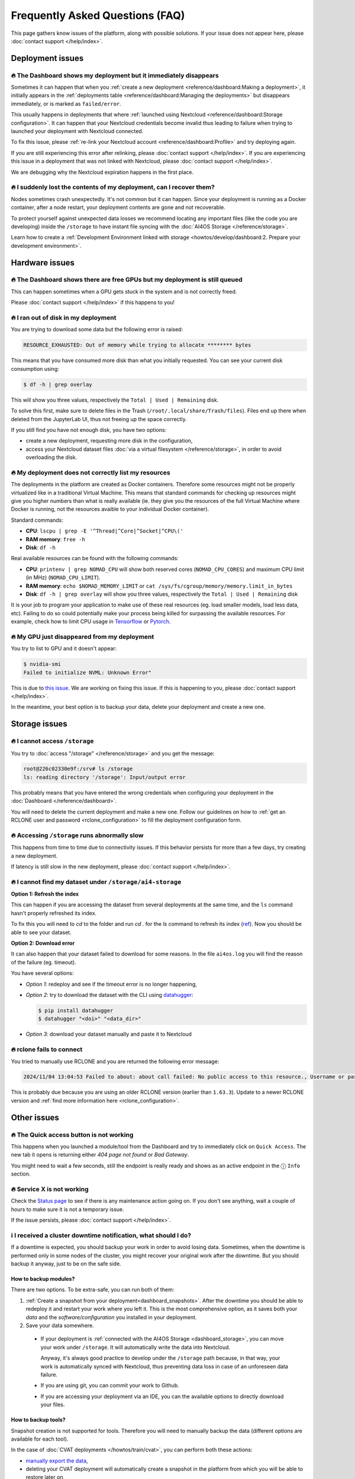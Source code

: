Frequently Asked Questions (FAQ)
================================

This page gathers know issues of the platform, along with possible solutions.
If your issue does not appear here, please :doc:`contact support </help/index>`.

.. TODO: check if the FAQ issues still apply


Deployment issues
-----------------

🔥 The Dashboard shows my deployment but it immediately disappears
^^^^^^^^^^^^^^^^^^^^^^^^^^^^^^^^^^^^^^^^^^^^^^^^^^^^^^^^^^^^^^^^^^

Sometimes it can happen that when you :ref:`create a new deployment <reference/dashboard:Making a deployment>`, it initially appears in the :ref:`deployments table <reference/dashboard:Managing the deployments>` but disappears immediately, or is marked as ``failed/error``.

This usually happens in deployments that where :ref:`launched using Nextcloud <reference/dashboard:Storage configuration>`. It can happen that your Nextcloud credentials become invalid thus leading to failure when trying to launched your deployment with Nextcloud connected.

To fix this issue, please :ref:`re-link your Nextcloud account <reference/dashboard:Profile>` and try deploying again.

If you are still experiencing this error after relinking, please :doc:`contact support </help/index>`.
If you are experiencing this issue in a deployment that was not linked with Nextcloud, please :doc:`contact support </help/index>`.

We are debugging why the Nextcloud expiration happens in the first place.


🔥 I suddenly lost the contents of my deployment, can I recover them?
^^^^^^^^^^^^^^^^^^^^^^^^^^^^^^^^^^^^^^^^^^^^^^^^^^^^^^^^^^^^^^^^^^^^^

Nodes sometimes crash unexpectedly. It's not common but it can happen.
Since your deployment is running as a Docker container, after a node restart, your deployment contents are gone and not recoverable.

To protect yourself against unexpected data losses we recommend locating any important files (like the code you are developing) inside the ``/storage`` to have instant file syncing with the :doc:`AI4OS Storage </reference/storage>`.

Learn how to create a :ref:`Development Environment linked with storage <howtos/develop/dashboard:2. Prepare your development environment>`.

Hardware issues
---------------

🔥 The Dashboard shows there are free GPUs but my deployment is still queued
^^^^^^^^^^^^^^^^^^^^^^^^^^^^^^^^^^^^^^^^^^^^^^^^^^^^^^^^^^^^^^^^^^^^^^^^^^^^

This can happen sometimes when a GPU gets stuck in the system and is not correctly
freed.

Please :doc:`contact support </help/index>` if this happens to you!


🔥 I ran out of disk in my deployment
^^^^^^^^^^^^^^^^^^^^^^^^^^^^^^^^^^^^^

You are trying to download some data but the following error is raised:

.. code-block:: console

    RESOURCE_EXHAUSTED: Out of memory while trying to allocate ******** bytes

This means that you have consumed more disk than what you initially requested.
You can see your current disk consumption using:

.. code-block:: console

    $ df -h | grep overlay

This will show you three values, respectively the ``Total | Used | Remaining`` disk.

To solve this first, make sure to delete files in the Trash (``/root/.local/share/Trash/files``).
Files end up there when deleted from the JupyterLab UI, thus not freeing up the space
correctly.

If you still find you have not enough disk, you have two options:

* create a new deployment, requesting more disk in the configuration,
* access your Nextcloud dataset files :doc:`via a virtual filesystem </reference/storage>`,
  in order to avoid overloading the disk.


🔥 My deployment does not correctly list my resources
^^^^^^^^^^^^^^^^^^^^^^^^^^^^^^^^^^^^^^^^^^^^^^^^^^^^^

The deployments in the platform are created as Docker containers.
Therefore some resources might not be properly virtualized like in a traditional
Virtual Machine.
This means that standard commands for checking up resources might give you higher
numbers than what is really available (ie. they give you the resources of the
full Virtual Machine where Docker is running, not the resources avaible to your
individual Docker container).

Standard commands:

* **CPU**: ``lscpu | grep -E '^Thread|^Core|^Socket|^CPU\('``
* **RAM memory**: ``free -h``
* **Disk**: ``df -h``

Real available resources can be found with the following commands:

* **CPU**: ``printenv | grep NOMAD_CPU`` will show both reserved cores (``NOMAD_CPU_CORES``) and maximum CPU limit (in MHz) (``NOMAD_CPU_LIMIT``).
* **RAM memory**: ``echo $NOMAD_MEMORY_LIMIT`` or ``cat /sys/fs/cgroup/memory/memory.limit_in_bytes``
* **Disk**: ``df -h | grep overlay`` will show you three values, respectively the ``Total | Used | Remaining`` disk

It is your job to program your application to make use of these real resources
(eg. load smaller models, load less data, etc).
Failing to do so could potentially make your process being killed for surpassing
the available resources.
For example, check how to limit CPU usage in `Tensorflow <https://stackoverflow.com/questions/57925061/how-can-i-reduce-the-number-of-cpus-used-by-tensorlfow-keras>`__
or `Pytorch <https://pytorch.org/docs/stable/generated/torch.set_num_threads.html#torch.set_num_threads>`__.

.. dropdown:: ㅤ 💡 More info

    For example trying to allocate 8GB in a 4GB RAM machine will lead to failure.

    .. code-block:: console

        root@2dc9e20f923e:/srv# stress -m 1 --vm-bytes 8G
        stress: info: [69] dispatching hogs: 0 cpu, 0 io, 1 vm, 0 hdd
        stress: FAIL: [69] (415) <-- worker 70 got signal 9
        stress: WARN: [69] (417) now reaping child worker processes
        stress: FAIL: [69] (451) failed run completed in 6s


🔥 My GPU just disappeared from my deployment
^^^^^^^^^^^^^^^^^^^^^^^^^^^^^^^^^^^^^^^^^^^^^

You try to list to GPU and it doesn't appear:

.. code-block:: console

    $ nvidia-smi
    Failed to initialize NVML: Unknown Error"

This is due to `this issue <https://github.com/NVIDIA/nvidia-docker/issues/1730>`__.
We are working on fixing this issue. If this is happening to you, please :doc:`contact support </help/index>`.

In the meantime, your best option is to backup your data, delete your deployment and create a new one.


.. _faq_storage:

Storage issues
--------------

🔥 I cannot access ``/storage``
^^^^^^^^^^^^^^^^^^^^^^^^^^^^^^^

You try to :doc:`access "/storage" </reference/storage>` and you get the message:

.. code:: console

    root@226c02330e9f:/srv# ls /storage
    ls: reading directory '/storage': Input/output error

This probably means that you have entered the wrong credentials when configuring your
deployment in the :doc:`Dashboard </reference/dashboard>`.

You will need to delete the current deployment and make a new one.
Follow our guidelines on how to :ref:`get an RCLONE user and password <rclone_configuration>`
to fill the deployment configuration form.


🔥 Accessing ``/storage`` runs abnormally slow
^^^^^^^^^^^^^^^^^^^^^^^^^^^^^^^^^^^^^^^^^^^^^^

This happens from time to time due to connectivity issues. If this behavior persists
for more than a few days, try creating a new deployment.

If latency is still slow in the new deployment, please :doc:`contact support </help/index>`.


🔥 I cannot find my dataset under ``/storage/ai4-storage``
^^^^^^^^^^^^^^^^^^^^^^^^^^^^^^^^^^^^^^^^^^^^^^^^^^^^^^^^^^

**Option 1: Refresh the index**

This can happen if you are accessing the dataset from several deployments at the same
time, and the ``ls`` command hasn't properly refreshed its index.

To fix this you will need to `cd` to the folder and run `cd .` for the `ls` command to
refresh its index (`ref <https://stackoverflow.com/questions/38336329/ls-not-updating-to-reflect-new-files>`__).
Now you should be able to see your dataset.

**Option 2: Download error**

It can also happen that your dataset failed to download for some reasons.
In the file ``ai4os.log`` you will find the reason of the failure (eg. timeout).

You have several options:

* *Option 1*: redeploy and see if the timeout error is no longer happening,
* *Option 2*: try to download the dataset with the CLI using `datahugger <https://github.com/J535D165/datahugger>`__:

  .. code-block:: console

    $ pip install datahugger
    $ datahugger "<doi>" "<data_dir>"

* *Option 3*: download your dataset manually and paste it to Nextcloud

🔥 rclone fails to connect
^^^^^^^^^^^^^^^^^^^^^^^^^^

You tried to manually use RCLONE and you are returned the following error message:

.. code:: console

    2024/11/04 13:04:53 Failed to about: about call failed: No public access to this resource., Username or password was incorrect, No 'Authorization: Bearer' header found. Either the client didn't send one, or the server is mis-configured, Username or password was incorrect: Sabre\DAV\Exception\NotAuthenticated: 401 Unauthorized

This is probably due because you are using an older RCLONE version (earlier than ``1.63.3``).
Update to a newer RCLONE version and :ref:`find more information here <rclone_configuration>`.


Other issues
------------

🔥 The Quick access button is not working
^^^^^^^^^^^^^^^^^^^^^^^^^^^^^^^^^^^^^^^^^

This happens when you launched a module/tool from the Dashboard and try to immediately
click on ``Quick Access``. The new tab it opens is returning either
*404 page not found* or *Bad Gateway*.

You might need to wait a few seconds, still the endpoint is really ready and shows as
an active endpoint in the ⓘ ``Info`` section.

.. We are not disabling the `Quick Access` view based on the active endpoints,
.. because parsing active endpoints in the main view is very costly (we have to ping
.. at least 1 endpoint, ~0.4s, per deployment)


🔥 Service X is not working
^^^^^^^^^^^^^^^^^^^^^^^^^^^

Check the `Status page <https://status.ai4eosc.eu/>`__ to see if there is any
maintenance action going on.
If you don't see anything, wait a couple of hours to make sure it is not a
temporary issue.

If the issue persists, please :doc:`contact support </help/index>`.


.. _new-features-request:


ℹ️ I received a cluster downtime notification, what should I do?
^^^^^^^^^^^^^^^^^^^^^^^^^^^^^^^^^^^^^^^^^^^^^^^^^^^^^^^^^^^^^^^^

If a downtime is expected, you should backup your work in order to avoid losing data.
Sometimes, when the downtime is performed only in some nodes of the cluster, you might recover your original work after the downtime.
But you should backup it anyway, just to be on the safe side.

How to backup modules?
""""""""""""""""""""""

There are two options. To be extra-safe, you can run both of them:

1. :ref:`Create a snapshot from your deployment<dashboard_snapshots>`.
   After the downtime you should be able to redeploy it and restart your work where you left it.
   This is the most comprehensive option, as it saves both your *data* and the *software/configuration* you installed in your deployment.

2. Save your data somewhere.

  * If your deployment is :ref:`connected with the AI4OS Storage <dashboard_storage>`, you can move your work under ``/storage``. It will automatically write the data into Nextcloud.

    Anyway, it's always good practice to develop under the ``/storage`` path because, in that way, your work is automatically synced with Nextcloud, thus preventing data loss in case of an unforeseen data failure.
  * If you are using git, you can commit your work to Github.
  * If you are accessing your deployment via an IDE, you can the available options to directly download your files.

How to backup tools?
""""""""""""""""""""

Snapshot creation is not supported for tools.
Therefore you will need to manually backup the data (different options are available for each tool).

In the case of :doc:`CVAT deployments </howtos/train/cvat>`, you can perform both these actions:

* `manually export the data <https://docs.cvat.ai/docs/manual/advanced/formats/>`__,
* deleting your CVAT deployment will automatically create a snapshot in the platform from which you will be able to restore later on,


🚀 I would like to suggest a new feature
^^^^^^^^^^^^^^^^^^^^^^^^^^^^^^^^^^^^^^^^

We are always happy improve our software based on user feedback.

Please open an issue in the Github repo of the component you are interested in:

* `The Dashboard <https://github.com/ai4os/ai4-dashboard/issues>`__
* `FlowFuse/Oscar/Elyra <https://github.com/ai4os/ai4-compose/issues>`__
* `The ML flow server <https://github.com/ai4os/ai4-mlflow/issues>`__
* `Frouros <https://github.com/IFCA-Advanced-Computing/frouros/issues>`__

If you think the documentation itself can be improved, don't hesitate to open
an issue or submit a Pull Request.

* `AI4OS documentation <https://github.com/ai4os/ai4-docs>`__

You can always check that your suggested feature is not on the
:doc:`Upcoming features </getting-started/new-features>` list.
